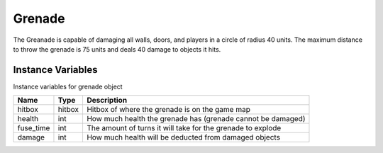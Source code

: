 ==========
Grenade
==========

The Greanade is capable of damaging all walls, doors, and players in a circle of radius 40 units. The maximum distance to throw the grenade is 75 units and deals 40 damage to objects it hits.

Instance Variables
------------------
Instance variables for grenade object

================  =========================== ===================
 Name              Type                        Description
================  =========================== ===================
 hitbox            hitbox                      Hitbox of where the grenade is on the game map
 health            int                         How much health the grenade has (grenade cannot be damaged)
 fuse_time         int                         The amount of turns it will take for the grenade to explode
 damage            int                         How much health will be deducted from damaged objects
================  =========================== ===================